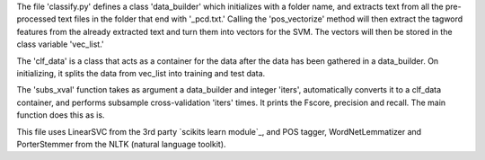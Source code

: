 The file 'classify.py' defines a class 'data_builder' which initializes with a folder name, and extracts text from all the pre-processed text files in the folder that end with '_pcd.txt.' Calling the 'pos_vectorize' method will then extract the tagword features from the already extracted text and turn them into vectors for the SVM. The vectors will then be stored in the class variable 'vec_list.'

The 'clf_data' is a class that acts as a container for the data after the data has been gathered in a data_builder. On initializing, it splits the data from vec_list into training and test data. 

The 'subs_xval' function takes as argument a data_builder and integer 'iters', automatically converts it to a clf_data container, and performs subsample cross-validation 'iters' times. It prints the Fscore, precision and recall. The main function does this as is.

This file uses LinearSVC from the 3rd party `scikits learn module`_, and POS tagger, WordNetLemmatizer and PorterStemmer from the NLTK (natural language toolkit).

.. _scikit-learn: http://scikit-learn.org/stable/